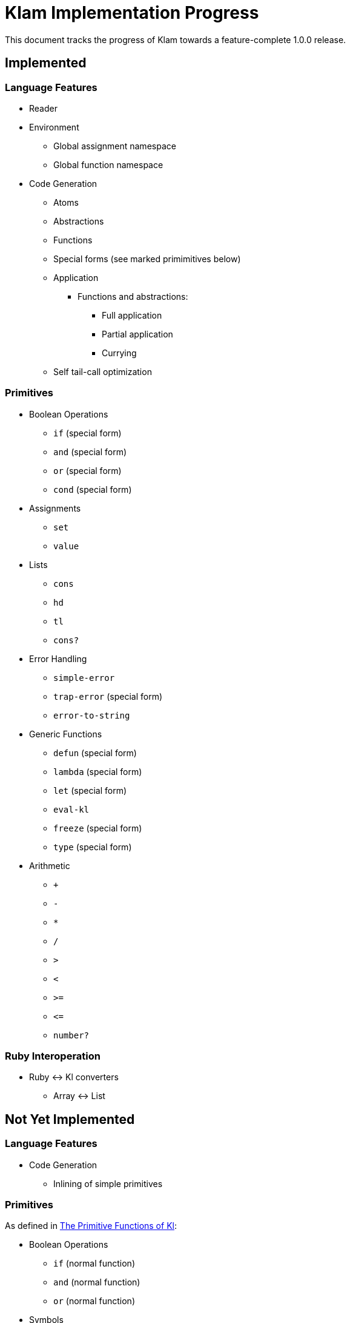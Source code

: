 Klam Implementation Progress
============================

This document tracks the progress of Klam towards a feature-complete 1.0.0
release.

Implemented
-----------

Language Features
~~~~~~~~~~~~~~~~~
* Reader
* Environment
** Global assignment namespace
** Global function namespace
* Code Generation
** Atoms
** Abstractions
** Functions
** Special forms (see marked primimitives below)
** Application
*** Functions and abstractions:
**** Full application
**** Partial application
**** Currying
** Self tail-call optimization

Primitives
~~~~~~~~~~
* Boolean Operations
** +if+ (special form)
** +and+ (special form)
** +or+ (special form)
** +cond+ (special form)
* Assignments
** +set+
** +value+
* Lists
** +cons+
** +hd+
** +tl+
** +cons?+
* Error Handling
** +simple-error+
** +trap-error+ (special form)
** +error-to-string+
* Generic Functions
** +defun+ (special form)
** +lambda+ (special form)
** +let+ (special form)
** +eval-kl+
** +freeze+ (special form)
** +type+ (special form)
* Arithmetic
** +++
** +-+
** +*+
** +/+
** +>+
** +<+
** +>=+
** +\<=+
** +number?+

Ruby Interoperation
~~~~~~~~~~~~~~~~~~~
* Ruby \<\-> Kl converters
** Array \<\-> List

Not Yet Implemented
-------------------

Language Features
~~~~~~~~~~~~~~~~~
* Code Generation
*** Inlining of simple primitives

Primitives
~~~~~~~~~~
As defined in
http://www.shenlanguage.org/learn-shen/shendoc.htm#The%20Primitive%20Functions%20of%20K%20Lambda[The
Primitive Functions of Kl]:

* Boolean Operations
** +if+ (normal function)
** +and+ (normal function)
** +or+ (normal function)
* Symbols
** +intern+
* Strings
** +pos+
** +tlstr+
** +cn+
** +str+
** +string?+
** +n\->string+
** +string\->n+
* Generic Functions
** +=+
* Vectors
** +absvector+
** +address\->+
** +\<-address+
** +absvector?+
* Streams and I/O
** +write-byte+
** +read-byte+
** +open+
** +close+
* Time
** +get-time+

Ruby Interoperation
~~~~~~~~~~~~~~~~~~~
* Invoking Kl functions from Ruby
* Invoking Ruby functions from Kl
* Ruby \<\-> Kl converters
** Array \<\-> Absvector
